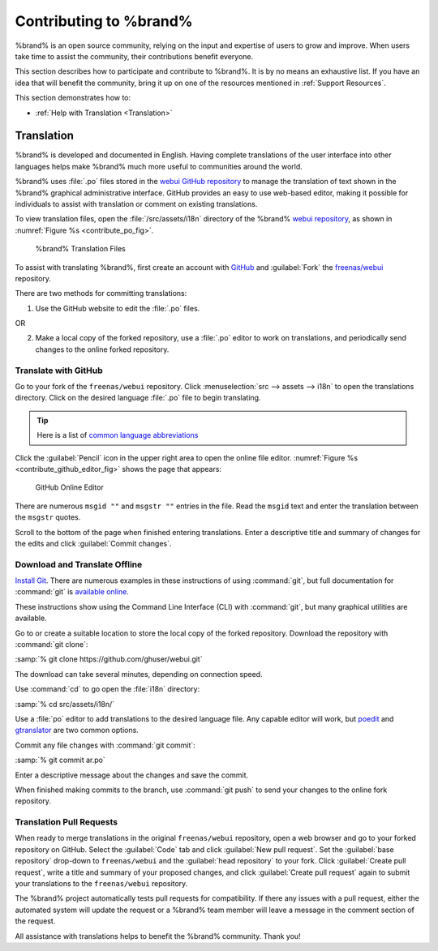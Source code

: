.. _Contributing to %brand%:

Contributing to %brand%
=================================

%brand% is an open source community, relying on the input and
expertise of users to grow and improve. When users take time to assist
the community, their contributions benefit everyone.

This section describes how to participate and contribute to
%brand%. It is by no means an exhaustive list. If you have an
idea that will benefit the community, bring it up on one of the
resources mentioned in :ref:`Support Resources`.

This section demonstrates how to:

* :ref:`Help with Translation <Translation>`


.. index:: Translation, Translate, Localize
.. _Translation:

Translation
-----------

%brand% is developed and documented in English. Having
complete translations of the user interface into other languages helps
make %brand% much more useful to communities around the
world.

%brand% uses :file:`.po` files stored in the
`webui GitHub repository
<https://github.com/freenas/webui/tree/master/src/assets/i18n>`__
to manage the translation of text shown in the %brand%
graphical administrative interface. GitHub provides an easy to use
web-based editor, making it possible for individuals to assist with
translation or comment on existing translations.

To view translation files, open the :file:`/src/assets/i18n` directory
of the %brand%
`webui repository
<https://github.com/freenas/webui/tree/master/src/assets/i18n>`__,
as shown in :numref:`Figure %s <contribute_po_fig>`.


.. _contribute_po_fig:

.. figure:: %imgpath%/external/contribute-po.png

   %brand% Translation Files


To assist with translating %brand%, first create an account
with
`GitHub <https://github.com/>`__ and :guilabel:`Fork` the
`freenas/webui <https://github.com/freenas/webui>`__ repository.

There are two methods for committing translations:

1. Use the GitHub website to edit the :file:`.po` files.

OR

2. Make a local copy of the forked repository, use a :file:`.po`
   editor to work on translations, and periodically send changes to
   the online forked repository.


Translate with GitHub
~~~~~~~~~~~~~~~~~~~~~

Go to your fork of the :literal:`freenas/webui` repository. Click
:menuselection:`src --> assets --> i18n`
to open the translations directory. Click on the desired language
:file:`.po` file to begin translating.

.. tip:: Here is a list of `common language abbreviations
   <https://www.abbreviations.com/acronyms/LANGUAGES2L>`__


Click the :guilabel:`Pencil` icon in the upper right area to open the
online file editor. :numref:`Figure %s <contribute_github_editor_fig>`
shows the page that appears:

.. _contribute_github_editor_fig:

.. figure:: %imgpath%/external/contribute-github-editor.png

   GitHub Online Editor


There are numerous :literal:`msgid ""` and :literal:`msgstr ""`
entries in the file. Read  the :literal:`msgid` text and enter the
translation between the :literal:`msgstr` quotes.

Scroll to the bottom of the page when finished entering translations.
Enter a descriptive title and summary of changes for the edits and click
:guilabel:`Commit changes`.


Download and Translate Offline
~~~~~~~~~~~~~~~~~~~~~~~~~~~~~~

`Install Git
<https://git-scm.com/book/en/v2/Getting-Started-Installing-Git>`__.
There are numerous examples in these instructions of using
:command:`git`, but full documentation for :command:`git` is
`available online <https://git-scm.com/doc>`__.

These instructions show using the Command Line Interface (CLI) with
:command:`git`, but many graphical utilities are available.

Go to or create a suitable location to store the local copy of the
forked repository. Download the repository with :command:`git clone`:

:samp:`% git clone https://github.com/ghuser/webui.git`

The download can take several minutes, depending on connection speed.

Use :command:`cd` to go open the :file:`i18n` directory:

:samp:`% cd src/assets/i18n/`

Use a :file:`po` editor to add translations to the desired language
file. Any capable editor will work, but
`poedit <https://poedit.net/>`__
and
`gtranslator <https://wiki.gnome.org/Apps/Gtranslator>`__
are two common options.

Commit any file changes with :command:`git commit`:

:samp:`% git commit ar.po`

Enter a descriptive message about the changes and save the commit.

When finished making commits to the branch, use :command:`git push` to
send your changes to the online fork repository.


Translation Pull Requests
~~~~~~~~~~~~~~~~~~~~~~~~~

When ready to merge translations in the original :literal:`freenas/webui`
repository, open a web browser and go to your forked repository on
GitHub. Select the :guilabel:`Code` tab and click
:guilabel:`New pull request`. Set the :guilabel:`base repository`
drop-down to :literal:`freenas/webui` and the :guilabel:`head repository`
to your fork. Click :guilabel:`Create pull request`, write a title and
summary of your proposed changes, and click
:guilabel:`Create pull request` again to submit your translations to the
:literal:`freenas/webui` repository.

The %brand% project automatically tests pull requests for
compatibility. If there any issues with a pull request, either the
automated system will update the request or a %brand% team
member will leave a message in the comment section of the request.

All assistance with translations helps to benefit the %brand%
community. Thank you!
